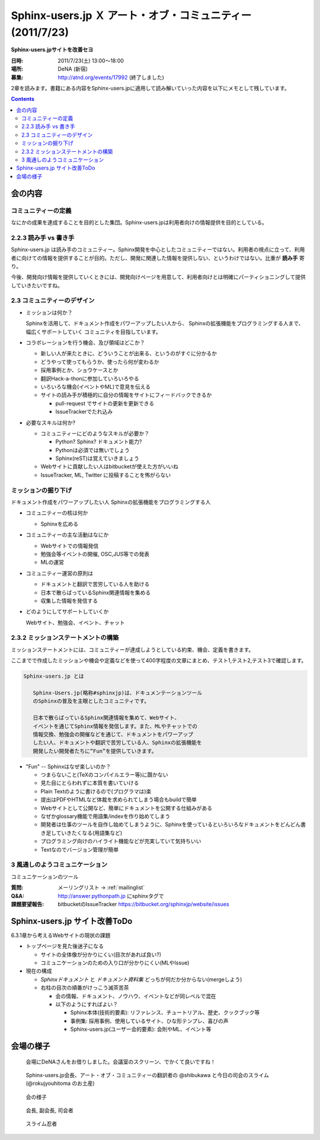 Sphinx-users.jp Ｘ アート・オブ・コミュニティー (2011/7/23)
============================================================

**Sphinx-users.jpサイトを改善セヨ**

:日時: 2011/7/23(土) 13:00～18:00
:場所: DeNA (新宿)
:募集: http://atnd.org/events/17992 (終了しました)

2章を読みます。書籍にある内容をSphinx-users.jpに適用して読み解いていった内容を以下にメモとして残しています。

.. contents::

会の内容
---------

コミュニティーの定義
~~~~~~~~~~~~~~~~~~~~~~
なにかの成果を達成することを目的とした集団。Sphinx-users.jpは利用者向けの情報提供を目的としている。


2.2.3 読み手 vs 書き手
~~~~~~~~~~~~~~~~~~~~~~~~
Sphinx-users.jp は読み手のコミュニティー。Sphinx開発を中心としたコミュニティーではない。利用者の視点に立って、利用者に向けての情報を提供することが目的。ただし、開発に関連した情報を提供しない、というわけではない。比重が **読み手** 寄り。

今後、開発向け情報を提供していくときには、開発向けページを用意して、利用者向けとは明確にパーティショニングして提供していきたいですね。


2.3 コミュニティーのデザイン
~~~~~~~~~~~~~~~~~~~~~~~~~~~~~~
* ミッションは何か？

  Sphinxを活用して、ドキュメント作成をパワーアップしたい人から、
  Sphinxの拡張機能をプログラミングする人まで、幅広くサポートしていく
  コミュニティを目指しています。

* コラボレーションを行う機会、及び領域はどこか？

  * 新しい人が来たときに、どういうことが出来る、というのがすぐに分かるか
  * どうやって使ってもらうか、使ったら何が変わるか
  * 採用事例とか、ショウケースとか
  * 翻訳Hack-a-thonに参加していろいろやる
  * いろいろな機会(イベントやML)で意見を伝える
  * サイトの読み手が積極的に自分の情報をサイトにフィードバックできるか

    * pull-request でサイトの更新を更新できる
    * IssueTrackerでたれ込み


* 必要なスキルは何か?

  * コミュニティーにどのようなスキルが必要か？

    * Python? Sphinx? ドキュメント能力?
    * Pythonは必須では無いでしょう
    * Sphinx(reST)は覚えていきましょう

  * Webサイトに貢献したい人はbitbucketが使えた方がいいね
  * IssueTracker, ML, Twitter に投稿することを怖がらない


ミッションの掘り下げ
~~~~~~~~~~~~~~~~~~~~~~

ドキュメント作成をパワーアップしたい人
Sphinxの拡張機能をプログラミングする人

* コミュニティーの核は何か

  * Sphinxを広める

* コミュニティーの主な活動はなにか

  * Webサイトでの情報発信
  * 勉強会等イベントの開催, OSC,JUS等での発表
  * MLの運営

* コミュニティー運営の原則は

  * ドキュメントと翻訳で苦労している人を助ける
  * 日本で散らばっているSphinx関連情報を集める
  * 収集した情報を発信する

* どのようにしてサポートしていくか

  Webサイト、勉強会、イベント、チャット


2.3.2 ミッションステートメントの構築
~~~~~~~~~~~~~~~~~~~~~~~~~~~~~~~~~~~~~~

ミッションステートメントには、コミュニティーが達成しようとしている約束、機会、定義を書きます。

ここまでで作成したミッションや機会や定義などを使って400字程度の文章にまとめ、テスト1,テスト2,テスト3で確認します。

.. code-block:: none

   Sphinx-users.jp とは

      Sphinx-Users.jp(略称#sphinxjp)は、ドキュメンテーションツール
      のSphinxの普及を主眼としたコミュニティです。

      日本で散らばっているSphinx関連情報を集めて、Webサイト、
      イベントを通じてSphinx情報を発信します。また、MLやチャットでの
      情報交換、勉強会の開催などを通じて、ドキュメントをパワーアップ
      したい人、ドキュメントや翻訳で苦労している人、Sphinxの拡張機能を
      開発したい開発者たちに”Fun”を提供していきます。

* "Fun" -- Sphinxはなぜ楽しいのか？

  * つまらないこと(TeXのコンパイルエラー等)に躓かない
  * 見た目にとらわれずに本質を書いていける
  * Plain Textのように書けるので(プログラマは)楽
  * 提出はPDFやHTMLなど体裁を求められてしまう場合もbuildで簡単
  * Webサイトとして公開など、簡単にドキュメントを公開する仕組みがある
  * なぜかglossary機能で用語集/indexを作り始めてしまう
  * 開発者は仕事のツールを自作し始めてしまうように、Sphinxを使っているといろいろなドキュメントをどんどん書き足していきたくなる(用語集など)
  * プログラミング向けのハイライト機能などが充実していて気持ちいい
  * Textなのでバージョン管理が簡単




.. 
.. 対象者
..    * ドキュメントを書くのに苦労しているユーザ
..    * Sphinxの拡張機能を開発したり、
..    * Sphinx本体のハックをしたい開発者
.. 
.. なにするの
..    * 疑問点を教えあったり、
..    * 成果を発表しあったり、
..    * 情報交換を 行ったりする場
.. 
.. ユーザーのサポート
..    * 勉強会、チャットにおいて対話での学び舎を提供します。
..    * また、イベント、Webサイトにおいて情報を配信を行います。
..
.. 私たちはSphinxを使ってこんなに元気になりました
..    * ユーザの声:
..     “このような、プログラマーがドキュメントを書きたくなってしまうすばらしいツールに乾杯！”


3 風通しのようコミュニケーション
~~~~~~~~~~~~~~~~~~~~~~~~~~~~~~~~~
コミュニケーションのツール

:質問: メーリングリスト -> :ref:`mailinglist`
:Q&A: http://answer.pythonpath.jp にsphinxタグで
:課題要望報告: bitbucketのIssueTracker https://bitbucket.org/sphinxjp/website/issues


Sphinx-users.jp サイト改善ToDo
-------------------------------

6.3.1章から考えるWebサイトの現状の課題

* トップページを見た後迷子になる

  * サイトの全体像が分かりにくい(目次があれば良い?)
  * コミュニケーションのための入り口が分かりにくい(MLやIssue)

* 現在の構成

  * `Sphinxドキュメント` と `ドキュメント資料集` どっちが何だか分からない(mergeしよう)
  * 右柱の目次の順番がけっこう滅茶苦茶

    * 会の情報、ドキュメント、ノウハウ、イベントなどが同レベルで混在
    * 以下のようにすればよい？

      * Sphinx本体(技術的要素): リファレンス、チュートリアル、歴史、クックブック等
      * 事例集: 採用事例、使用しているサイト、ひな形テンプレ、喜びの声
      * Sphinx-users.jp(ユーザー会的要素): 会則やML、イベント等



会場の様子
-----------

.. figure:: 1.jpg

   会場にDeNAさんをお借りしました。会議室のスクリーン、でかくて良いですね！

.. figure:: 2.jpg

   Sphinx-users.jp会長、アート・オブ・コミュニティーの翻訳者の @shibukawa と今日の司会のスライム(@rokujyouhitoma のお土産)

.. figure:: 3.jpg

   会の様子

.. figure:: 4.jpg

   会長, 副会長, 司会者

.. figure:: 5.jpg

   スライム忍者

